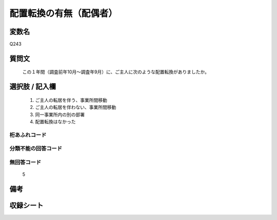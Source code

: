 .. title:: Q243
.. rst-class:: item
====================================================================================================
配置転換の有無（配偶者）
====================================================================================================

.. rst-class:: varname
変数名
==================

Q243

.. rst-class:: question
質問文
==================


   この１年間（調査前年10月～調査年9月）に、ご主人に次のような配置転換がありましたか。



.. rst-class:: answer
選択肢 / 記入欄
======================

  
     1. ご主人の転居を伴う、事業所間移動
  
     2. ご主人の転居を伴わない、事業所間移動
  
     3. 同一事業所内の別の部署
  
     4. 配置転換はなかった
  



.. rst-class:: overflow
桁あふれコード
-------------------------------
  


.. rst-class:: not_available
分類不能の回答コード
-------------------------------------
  


.. rst-class:: not_available
無回答コード
-------------------------------------
  5


.. rst-class:: bikou
備考
==================



.. rst-class:: include_sheet
収録シート
=======================================
.. hlist::
   :columns: 3
   
   
   * p2_1
   
   * p3_1
   
   * p4_1
   
   * p5a_1
   
   * p6_1
   
   * p7_1
   
   * p8_1
   
   * p9_1
   
   * p10_1
   
   * p11ab_1
   
   * p12_1
   
   * p13_1
   
   * p14_1
   
   * p15_1
   
   * p16abc_1
   
   * p17_1
   
   * p18_1
   
   * p19_1
   
   * p20_1
   
   * p21abcd_1
   
   * p22_1
   
   * p23_1
   
   * p24_1
   
   * p25_1
   
   * p26_1
   
   


.. index:: Q243